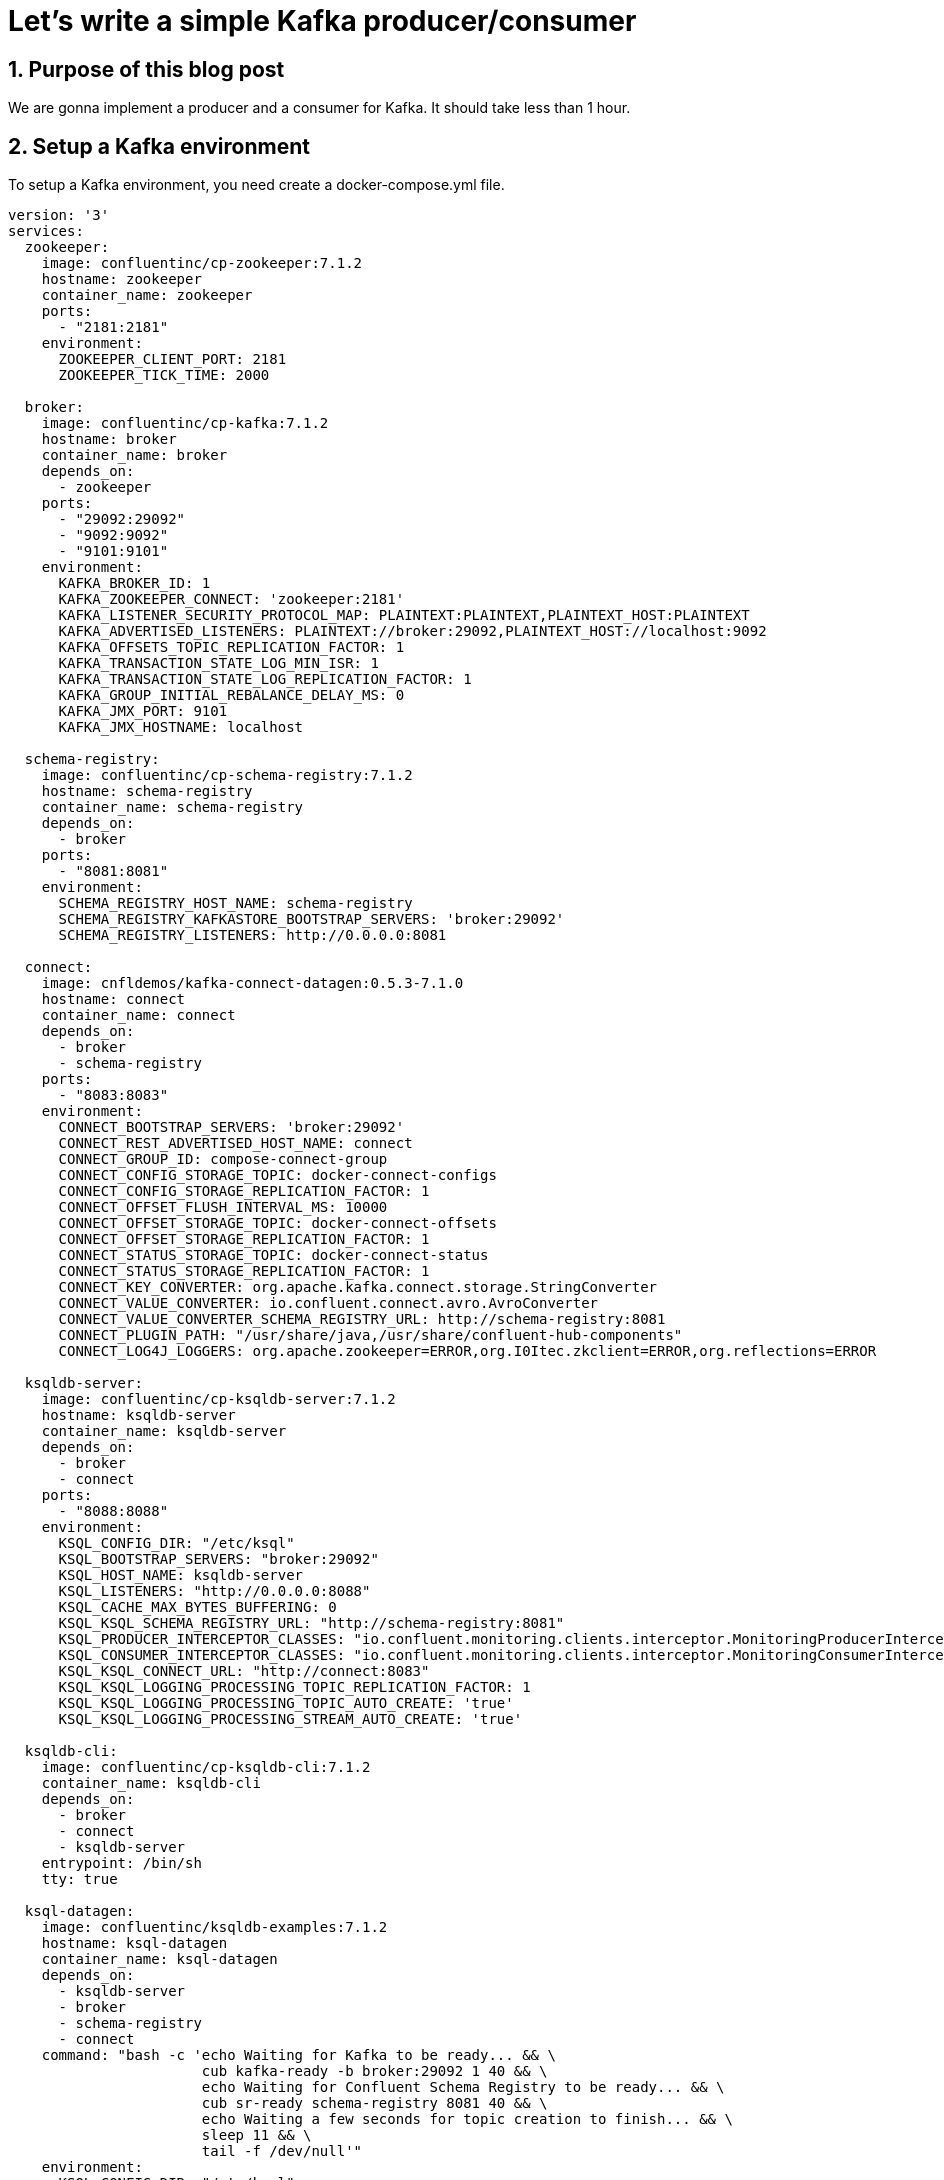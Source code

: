 = Let's write a simple Kafka producer/consumer
:showtitle:
//:page-excerpt: Excerpt goes here.
//:page-root: ../../../
:date: 2022-07-07 7:00:00 -0500
:layout: post
//:title: Man must explore, r sand this is exploration at its greatest
:page-subtitle: "Let's write a simple Kafka producer/consumer"
:page-background: /img/posts/2022-07-07-SpringBoot-Kafka.png

== 1. Purpose of this blog post

We are gonna implement a producer and a consumer for Kafka.
It should take less than 1 hour.

== 2. Setup a Kafka environment

To setup a Kafka environment, you need create a docker-compose.yml file.

[source, yaml]
----
version: '3'
services:
  zookeeper:
    image: confluentinc/cp-zookeeper:7.1.2
    hostname: zookeeper
    container_name: zookeeper
    ports:
      - "2181:2181"
    environment:
      ZOOKEEPER_CLIENT_PORT: 2181
      ZOOKEEPER_TICK_TIME: 2000

  broker:
    image: confluentinc/cp-kafka:7.1.2
    hostname: broker
    container_name: broker
    depends_on:
      - zookeeper
    ports:
      - "29092:29092"
      - "9092:9092"
      - "9101:9101"
    environment:
      KAFKA_BROKER_ID: 1
      KAFKA_ZOOKEEPER_CONNECT: 'zookeeper:2181'
      KAFKA_LISTENER_SECURITY_PROTOCOL_MAP: PLAINTEXT:PLAINTEXT,PLAINTEXT_HOST:PLAINTEXT
      KAFKA_ADVERTISED_LISTENERS: PLAINTEXT://broker:29092,PLAINTEXT_HOST://localhost:9092
      KAFKA_OFFSETS_TOPIC_REPLICATION_FACTOR: 1
      KAFKA_TRANSACTION_STATE_LOG_MIN_ISR: 1
      KAFKA_TRANSACTION_STATE_LOG_REPLICATION_FACTOR: 1
      KAFKA_GROUP_INITIAL_REBALANCE_DELAY_MS: 0
      KAFKA_JMX_PORT: 9101
      KAFKA_JMX_HOSTNAME: localhost

  schema-registry:
    image: confluentinc/cp-schema-registry:7.1.2
    hostname: schema-registry
    container_name: schema-registry
    depends_on:
      - broker
    ports:
      - "8081:8081"
    environment:
      SCHEMA_REGISTRY_HOST_NAME: schema-registry
      SCHEMA_REGISTRY_KAFKASTORE_BOOTSTRAP_SERVERS: 'broker:29092'
      SCHEMA_REGISTRY_LISTENERS: http://0.0.0.0:8081

  connect:
    image: cnfldemos/kafka-connect-datagen:0.5.3-7.1.0
    hostname: connect
    container_name: connect
    depends_on:
      - broker
      - schema-registry
    ports:
      - "8083:8083"
    environment:
      CONNECT_BOOTSTRAP_SERVERS: 'broker:29092'
      CONNECT_REST_ADVERTISED_HOST_NAME: connect
      CONNECT_GROUP_ID: compose-connect-group
      CONNECT_CONFIG_STORAGE_TOPIC: docker-connect-configs
      CONNECT_CONFIG_STORAGE_REPLICATION_FACTOR: 1
      CONNECT_OFFSET_FLUSH_INTERVAL_MS: 10000
      CONNECT_OFFSET_STORAGE_TOPIC: docker-connect-offsets
      CONNECT_OFFSET_STORAGE_REPLICATION_FACTOR: 1
      CONNECT_STATUS_STORAGE_TOPIC: docker-connect-status
      CONNECT_STATUS_STORAGE_REPLICATION_FACTOR: 1
      CONNECT_KEY_CONVERTER: org.apache.kafka.connect.storage.StringConverter
      CONNECT_VALUE_CONVERTER: io.confluent.connect.avro.AvroConverter
      CONNECT_VALUE_CONVERTER_SCHEMA_REGISTRY_URL: http://schema-registry:8081
      CONNECT_PLUGIN_PATH: "/usr/share/java,/usr/share/confluent-hub-components"
      CONNECT_LOG4J_LOGGERS: org.apache.zookeeper=ERROR,org.I0Itec.zkclient=ERROR,org.reflections=ERROR

  ksqldb-server:
    image: confluentinc/cp-ksqldb-server:7.1.2
    hostname: ksqldb-server
    container_name: ksqldb-server
    depends_on:
      - broker
      - connect
    ports:
      - "8088:8088"
    environment:
      KSQL_CONFIG_DIR: "/etc/ksql"
      KSQL_BOOTSTRAP_SERVERS: "broker:29092"
      KSQL_HOST_NAME: ksqldb-server
      KSQL_LISTENERS: "http://0.0.0.0:8088"
      KSQL_CACHE_MAX_BYTES_BUFFERING: 0
      KSQL_KSQL_SCHEMA_REGISTRY_URL: "http://schema-registry:8081"
      KSQL_PRODUCER_INTERCEPTOR_CLASSES: "io.confluent.monitoring.clients.interceptor.MonitoringProducerInterceptor"
      KSQL_CONSUMER_INTERCEPTOR_CLASSES: "io.confluent.monitoring.clients.interceptor.MonitoringConsumerInterceptor"
      KSQL_KSQL_CONNECT_URL: "http://connect:8083"
      KSQL_KSQL_LOGGING_PROCESSING_TOPIC_REPLICATION_FACTOR: 1
      KSQL_KSQL_LOGGING_PROCESSING_TOPIC_AUTO_CREATE: 'true'
      KSQL_KSQL_LOGGING_PROCESSING_STREAM_AUTO_CREATE: 'true'

  ksqldb-cli:
    image: confluentinc/cp-ksqldb-cli:7.1.2
    container_name: ksqldb-cli
    depends_on:
      - broker
      - connect
      - ksqldb-server
    entrypoint: /bin/sh
    tty: true

  ksql-datagen:
    image: confluentinc/ksqldb-examples:7.1.2
    hostname: ksql-datagen
    container_name: ksql-datagen
    depends_on:
      - ksqldb-server
      - broker
      - schema-registry
      - connect
    command: "bash -c 'echo Waiting for Kafka to be ready... && \
                       cub kafka-ready -b broker:29092 1 40 && \
                       echo Waiting for Confluent Schema Registry to be ready... && \
                       cub sr-ready schema-registry 8081 40 && \
                       echo Waiting a few seconds for topic creation to finish... && \
                       sleep 11 && \
                       tail -f /dev/null'"
    environment:
      KSQL_CONFIG_DIR: "/etc/ksql"
      STREAMS_BOOTSTRAP_SERVERS: broker:29092
      STREAMS_SCHEMA_REGISTRY_HOST: schema-registry
      STREAMS_SCHEMA_REGISTRY_PORT: 8081

  rest-proxy:
    image: confluentinc/cp-kafka-rest:7.1.2
    depends_on:
      - broker
      - schema-registry
    ports:
      - 8082:8082
    hostname: rest-proxy
    container_name: rest-proxy
    environment:
      KAFKA_REST_HOST_NAME: rest-proxy
      KAFKA_REST_BOOTSTRAP_SERVERS: 'broker:29092'
      KAFKA_REST_LISTENERS: "http://0.0.0.0:8082"
      KAFKA_REST_SCHEMA_REGISTRY_URL: 'http://schema-registry:8081'
----

This docker-compose.yml can be found on https://github.com/confluentinc/cp-all-in-one/blob/7.1.2-post/cp-all-in-one-community/docker-compose.yml[Confluent Github]

Next, we need to run the following command where the docker-compose.yml file is located.

[source, bash]
----
docker compose up -d
----

And voilà, you should see something similar to :

[source, bash]
----
[+] Running 8/8
 ⠿ Container zookeeper        Started                                         0.9s
 ⠿ Container broker           Started                                          1.6s
 ⠿ Container schema-registry  Started                                          2.4s
 ⠿ Container rest-proxy       Started                                          3.7s
 ⠿ Container connect          Started                                          3.7s
 ⠿ Container ksqldb-server    Started                                          4.7s
 ⠿ Container ksql-datagen     Started                                          5.7s
----

== 2. Write a producer

To create the project, you can use the https://start.spring.io/[Initializr].

Choose the following options :

* Artifact : kafka-producer (it should change the name as well)
* Language : Kotlin
* Dependencies :
** Spring For Apache kafka
** Spring For Apache kafka Streams
** Spring Web

Let's dive in the code.
The pom.xml should contain the following dependencies :

[source, xml]
----
<dependencies>
....
    <dependency>
        <groupId>org.springframework.boot</groupId>
        <artifactId>spring-boot-starter-web</artifactId>
    </dependency>
    <dependency>
        <groupId>org.apache.kafka</groupId>
        <artifactId>kafka-streams</artifactId>
    </dependency>
    <dependency>
        <groupId>org.springframework.kafka</groupId>
        <artifactId>spring-kafka</artifactId>
    </dependency>
....
<dependencies>
----

Let's see the main generated main class *KafkaProducerApplication* and add some configuration.

[source, kotlin]
----
@EnableKafka # <1>
@SpringBootApplication
class KafkaProducerApplication

fun main(args: Array<String>) {
    runApplication<KafkaProducerApplication>(*args)
}
----
<1> Allow Spring Boot to trigger the autoconfiguration to communicate with Kafka.

To send a message, we are gonna use a bean provided by Spring *KafkaTemplate*.

[source, kotlin]
----
@Service
class TopicProducer(@Value("\${topic.name.producer}")
    private val topicName: String,
    val kafkaTemplate: KafkaTemplate<String, String>) {

    companion object {
        private val LOGGER = LoggerFactory.getLogger(TopicProducer::class.java)
    }

    fun send( message:String) {
        LOGGER.info("Payload sent: {}", message)
        kafkaTemplate.send(topicName, message) # <1>
    }
}
----
<1> Send the message to the topic corresponding to the property *topic.name.producer*.

Let's write a controller *KafkaController* to interact with our producer *TopicProducer*.

[source, kotlin]
----
@RestController
@RequestMapping(value = ["kafka"])
class KafkaController(val topicProducer: TopicProducer) {
    @GetMapping(value = ["send"])
    fun send(@RequestParam(name = "message") message: String?) {
        topicProducer.send(message ?: "Test message sent to topic")
    }
}
----

We can now interact with our producer with curl or postman.
I personally prefer to use curl.

[source, bash]
----
curl localhost:8080/kafka/send
----

Finally, we need to add a few properties.
The Spring Initializr generated an *application.properties* file.
I usually change that for *application.yml* in order to have more readable properties file.

[source, yaml]
----
spring:
  kafka:
    producer:
      bootstrap-servers: 127.0.0.1:9092
      key-serializer: org.apache.kafka.common.serialization.StringSerializer
      value-serializer: org.apache.kafka.common.serialization.StringSerializer

topic:
  name:
    producer: quickstart # <1>

auto:
  create:
    topics:
      enable: true # <2>
----
<1>  The producer send message received by the controller to the topic quickstart.
<2>  Should create the topic needed

If the topic isn't created, you can use the following command.

[source, bash]
----
docker exec broker kafka-topics --bootstrap-server broker:9092 --create --topic quickstart
----

Finally, to run your application you can use the main class *KafkaProducerApplication* or use the command.

[source, bash]
----
$ ./mvnw spring-boot:run
----

The console should show something similar to :

[source, bash]
----
  .   ____          _            __ _ _
 /\\ / ___'_ __ _ _(_)_ __  __ _ \ \ \ \
( ( )\___ | '_ | '_| | '_ \/ _` | \ \ \ \
 \\/  ___)| |_)| | | | | || (_| |  ) ) ) )
  '  |____| .__|_| |_|_| |_\__, | / / / /
 =========|_|==============|___/=/_/_/_/
 :: Spring Boot ::                (v2.7.1)

2022-07-07 21:06:04.968  INFO 13187 --- [           main] c.x.k.KafkaProducerApplicationKt         : Starting KafkaProducerApplicationKt using Java 17.0.3 on host with PID 13187 (/Users/xavierbouclet/Sources/kafka-demo/kafka-producer/target/classes started by xavierbouclet in /Users/xavierbouclet/Sources/kafka-demo)
2022-07-07 21:06:04.969  INFO 13187 --- [           main] c.x.k.KafkaProducerApplicationKt         : No active profile set, falling back to 1 default profile: "default"
2022-07-07 21:06:05.503  INFO 13187 --- [           main] o.s.b.w.embedded.tomcat.TomcatWebServer  : Tomcat initialized with port(s): 8080 (http)
2022-07-07 21:06:05.508  INFO 13187 --- [           main] o.apache.catalina.core.StandardService   : Starting service [Tomcat]
2022-07-07 21:06:05.508  INFO 13187 --- [           main] org.apache.catalina.core.StandardEngine  : Starting Servlet engine: [Apache Tomcat/9.0.64]
2022-07-07 21:06:05.551  INFO 13187 --- [           main] o.a.c.c.C.[Tomcat].[localhost].[/]       : Initializing Spring embedded WebApplicationContext
2022-07-07 21:06:05.551  INFO 13187 --- [           main] w.s.c.ServletWebServerApplicationContext : Root WebApplicationContext: initialization completed in 542 ms
2022-07-07 21:06:05.766  INFO 13187 --- [           main] o.s.b.w.embedded.tomcat.TomcatWebServer  : Tomcat started on port(s): 8080 (http) with context path ''
2022-07-07 21:06:05.773  INFO 13187 --- [           main] c.x.k.KafkaProducerApplicationKt         : Started KafkaProducerApplicationKt in 0.991 seconds (JVM running for 1.311)
----

Now let's write a consumer to listen our topic and see the messages sent.

== 3. Write a consumer

To create the consumer, you can use the https://start.spring.io/[Initializr].

Choose the following options :

* Artifact : kafka-consumer (it should change the name as well)
* Language : Kotlin
* Dependencies :
** Spring For Apache kafka
** Spring For Apache kafka Streams
** Spring Web

Like the producer, the pom.xml should contain :

[source, xml]
----
<dependencies>
....
    <dependency>
        <groupId>org.springframework.boot</groupId>
        <artifactId>spring-boot-starter-web</artifactId>
    </dependency>
    <dependency>
        <groupId>org.apache.kafka</groupId>
        <artifactId>kafka-streams</artifactId>
    </dependency>
    <dependency>
        <groupId>org.springframework.kafka</groupId>
        <artifactId>spring-kafka</artifactId>
    </dependency>
....
<dependencies>
----

As for the producer, we need to add the *@EnableKafka* annotation to tell Spring Boot to create all the configuration needed to interact with Kafka.

[source, kotlin]
----
@EnableKafka
@SpringBootApplication
class KafkaConsumerApplication

fun main(args: Array<String>) {
    runApplication<KafkaConsumerApplication>(*args)
}
----

In our consumer, we need a *TopicListener* to listen the Kafka topic "quickstart".

[source, kotlin]
----
@Service
class TopicListener(@Value("\${topic.name.consumer}")
    private val topicName: String) {

    companion object {
        private val LOGGER = LoggerFactory.getLogger(TopicListener::class.java)
    }

    @KafkaListener(topics = ["\${topic.name.consumer}"], groupId = "group_id")
    fun consume(payload: ConsumerRecord<String?, String?>) {
        LOGGER.info("Topic: {}", topicName)
        LOGGER.info("key: {}", payload.key())
        LOGGER.info("Headers: {}", payload.headers())
        LOGGER.info("Partion: {}", payload.partition())
        LOGGER.info("Order: {}", payload.value())
    }
}
----

And now the *application.yaml*.

[source, yaml]
----
spring:
    kafka:
        consumer:
            auto-offset-reset: earliest
            bootstrap-servers: 127.0.0.1:9092
            key-deserializer: org.apache.kafka.common.serialization.StringDeserializer
            value-deserializer: org.apache.kafka.common.serialization.StringDeserializer
server:
    port: 8081 # <1>

topic:
    name:
        consumer: quickstart # <2>
----
<1>  The Spring Boot port need to be changed to avoid the conflict with the producer.
<2>  Topic listened by our consumer.

Finally, to run your application you can use the main class *KafkaConsumerApplication* or use the command.

[source, bash]
----
$ ./mvnw spring-boot:run
----

The console should show something similar to :

[source, bash]
----
  .   ____          _            __ _ _
 /\\ / ___'_ __ _ _(_)_ __  __ _ \ \ \ \
( ( )\___ | '_ | '_| | '_ \/ _` | \ \ \ \
 \\/  ___)| |_)| | | | | || (_| |  ) ) ) )
  '  |____| .__|_| |_|_| |_\__, | / / / /
 =========|_|==============|___/=/_/_/_/
 :: Spring Boot ::                (v2.7.1)

2022-07-07 21:17:23.516  INFO 14157 --- [           main] c.x.k.KafkaConsumerApplicationKt         : Starting KafkaConsumerApplicationKt using Java 17.0.3 on ip-10-0-0-192.ca-central-1.compute.internal with PID 14157 (/Users/xavierbouclet/Sources/kafka-demo/kafka-consumer/target/classes started by xavierbouclet in /Users/xavierbouclet/Sources/kafka-demo)
2022-07-07 21:17:23.517  INFO 14157 --- [           main] c.x.k.KafkaConsumerApplicationKt         : No active profile set, falling back to 1 default profile: "default"
2022-07-07 21:17:23.917  INFO 14157 --- [           main] o.s.b.w.embedded.tomcat.TomcatWebServer  : Tomcat initialized with port(s): 8081 (http)
2022-07-07 21:17:23.923  INFO 14157 --- [           main] o.apache.catalina.core.StandardService   : Starting service [Tomcat]
2022-07-07 21:17:23.923  INFO 14157 --- [           main] org.apache.catalina.core.StandardEngine  : Starting Servlet engine: [Apache Tomcat/9.0.64]
2022-07-07 21:17:23.964  INFO 14157 --- [           main] o.a.c.c.C.[Tomcat].[localhost].[/]       : Initializing Spring embedded WebApplicationContext
2022-07-07 21:17:23.964  INFO 14157 --- [           main] w.s.c.ServletWebServerApplicationContext : Root WebApplicationContext: initialization completed in 425 ms
2022-07-07 21:17:24.169  INFO 14157 --- [           main] o.a.k.clients.consumer.ConsumerConfig    : ConsumerConfig values:
	allow.auto.create.topics = true
	auto.commit.interval.ms = 5000
	auto.offset.reset = earliest
	bootstrap.servers = [127.0.0.1:9092]
	check.crcs = true
	client.dns.lookup = use_all_dns_ips
	client.id = consumer-group_id-1
	client.rack =
	connections.max.idle.ms = 540000
	default.api.timeout.ms = 60000
	enable.auto.commit = false
	exclude.internal.topics = true
	fetch.max.bytes = 52428800
	fetch.max.wait.ms = 500
	fetch.min.bytes = 1
	group.id = group_id
	group.instance.id = null
	heartbeat.interval.ms = 3000
	interceptor.classes = []
	internal.leave.group.on.close = true
	internal.throw.on.fetch.stable.offset.unsupported = false
	isolation.level = read_uncommitted
	key.deserializer = class org.apache.kafka.common.serialization.StringDeserializer
	max.partition.fetch.bytes = 1048576
	max.poll.interval.ms = 300000
	max.poll.records = 500
	metadata.max.age.ms = 300000
	metric.reporters = []
	metrics.num.samples = 2
	metrics.recording.level = INFO
	metrics.sample.window.ms = 30000
	partition.assignment.strategy = [class org.apache.kafka.clients.consumer.RangeAssignor, class org.apache.kafka.clients.consumer.CooperativeStickyAssignor]
	receive.buffer.bytes = 65536
	reconnect.backoff.max.ms = 1000
	reconnect.backoff.ms = 50
	request.timeout.ms = 30000
	retry.backoff.ms = 100
	sasl.client.callback.handler.class = null
	sasl.jaas.config = null
	sasl.kerberos.kinit.cmd = /usr/bin/kinit
	sasl.kerberos.min.time.before.relogin = 60000
	sasl.kerberos.service.name = null
	sasl.kerberos.ticket.renew.jitter = 0.05
	sasl.kerberos.ticket.renew.window.factor = 0.8
	sasl.login.callback.handler.class = null
	sasl.login.class = null
	sasl.login.connect.timeout.ms = null
	sasl.login.read.timeout.ms = null
	sasl.login.refresh.buffer.seconds = 300
	sasl.login.refresh.min.period.seconds = 60
	sasl.login.refresh.window.factor = 0.8
	sasl.login.refresh.window.jitter = 0.05
	sasl.login.retry.backoff.max.ms = 10000
	sasl.login.retry.backoff.ms = 100
	sasl.mechanism = GSSAPI
	sasl.oauthbearer.clock.skew.seconds = 30
	sasl.oauthbearer.expected.audience = null
	sasl.oauthbearer.expected.issuer = null
	sasl.oauthbearer.jwks.endpoint.refresh.ms = 3600000
	sasl.oauthbearer.jwks.endpoint.retry.backoff.max.ms = 10000
	sasl.oauthbearer.jwks.endpoint.retry.backoff.ms = 100
	sasl.oauthbearer.jwks.endpoint.url = null
	sasl.oauthbearer.scope.claim.name = scope
	sasl.oauthbearer.sub.claim.name = sub
	sasl.oauthbearer.token.endpoint.url = null
	security.protocol = PLAINTEXT
	security.providers = null
	send.buffer.bytes = 131072
	session.timeout.ms = 45000
	socket.connection.setup.timeout.max.ms = 30000
	socket.connection.setup.timeout.ms = 10000
	ssl.cipher.suites = null
	ssl.enabled.protocols = [TLSv1.2, TLSv1.3]
	ssl.endpoint.identification.algorithm = https
	ssl.engine.factory.class = null
	ssl.key.password = null
	ssl.keymanager.algorithm = SunX509
	ssl.keystore.certificate.chain = null
	ssl.keystore.key = null
	ssl.keystore.location = null
	ssl.keystore.password = null
	ssl.keystore.type = JKS
	ssl.protocol = TLSv1.3
	ssl.provider = null
	ssl.secure.random.implementation = null
	ssl.trustmanager.algorithm = PKIX
	ssl.truststore.certificates = null
	ssl.truststore.location = null
	ssl.truststore.password = null
	ssl.truststore.type = JKS
	value.deserializer = class org.apache.kafka.common.serialization.StringDeserializer

2022-07-07 21:17:24.206  INFO 14157 --- [           main] o.a.kafka.common.utils.AppInfoParser     : Kafka version: 3.1.1
2022-07-07 21:17:24.206  INFO 14157 --- [           main] o.a.kafka.common.utils.AppInfoParser     : Kafka commitId: 97671528ba54a138
2022-07-07 21:17:24.206  INFO 14157 --- [           main] o.a.kafka.common.utils.AppInfoParser     : Kafka startTimeMs: 1657243044205
2022-07-07 21:17:24.207  INFO 14157 --- [           main] o.a.k.clients.consumer.KafkaConsumer     : [Consumer clientId=consumer-group_id-1, groupId=group_id] Subscribed to topic(s): quickstart
2022-07-07 21:17:24.224  INFO 14157 --- [           main] o.s.b.w.embedded.tomcat.TomcatWebServer  : Tomcat started on port(s): 8081 (http) with context path ''
2022-07-07 21:17:24.230  INFO 14157 --- [           main] c.x.k.KafkaConsumerApplicationKt         : Started KafkaConsumerApplicationKt in 0.875 seconds (JVM running for 1.199)
----

== 3. Play with the producer and the consumer

Our producer and our consumer are not related, and so we can start our producer *KafkaProducerApplication* and stop the consumer.

Let's send a few curl commands (or postman).

[source, bash]
----
curl localhost:8080/kafka/send\?message=test1

curl localhost:8080/kafka/send\?message=test2

curl localhost:8080/kafka/send\?message=test3

curl localhost:8080/kafka/send\?message=test4

curl localhost:8080/kafka/send\?message=test5

curl localhost:8080/kafka/send\?message=test6
----

Now let's start our consumer *KafkaConsumerApplication*.

You should see something similar to the following output :

[source, bash]
----
022-07-07 21:24:25.876  INFO 14738 --- [ntainer#0-0-C-1] c.x.kafkaconsumer.TopicListener          : key: null
2022-07-07 21:24:25.876  INFO 14738 --- [ntainer#0-0-C-1] c.x.kafkaconsumer.TopicListener          : Headers: RecordHeaders(headers = [], isReadOnly = false)
2022-07-07 21:24:25.876  INFO 14738 --- [ntainer#0-0-C-1] c.x.kafkaconsumer.TopicListener          : Partion: 0
2022-07-07 21:24:25.876  INFO 14738 --- [ntainer#0-0-C-1] c.x.kafkaconsumer.TopicListener          : Order: test1
2022-07-07 21:24:25.876  INFO 14738 --- [ntainer#0-0-C-1] c.x.kafkaconsumer.TopicListener          : Topic: quickstart
2022-07-07 21:24:25.876  INFO 14738 --- [ntainer#0-0-C-1] c.x.kafkaconsumer.TopicListener          : key: null
2022-07-07 21:24:25.876  INFO 14738 --- [ntainer#0-0-C-1] c.x.kafkaconsumer.TopicListener          : Headers: RecordHeaders(headers = [], isReadOnly = false)
2022-07-07 21:24:25.876  INFO 14738 --- [ntainer#0-0-C-1] c.x.kafkaconsumer.TopicListener          : Partion: 0
2022-07-07 21:24:25.876  INFO 14738 --- [ntainer#0-0-C-1] c.x.kafkaconsumer.TopicListener          : Order: test2
2022-07-07 21:24:25.876  INFO 14738 --- [ntainer#0-0-C-1] c.x.kafkaconsumer.TopicListener          : Topic: quickstart
2022-07-07 21:24:25.876  INFO 14738 --- [ntainer#0-0-C-1] c.x.kafkaconsumer.TopicListener          : key: null
2022-07-07 21:24:25.876  INFO 14738 --- [ntainer#0-0-C-1] c.x.kafkaconsumer.TopicListener          : Headers: RecordHeaders(headers = [], isReadOnly = false)
2022-07-07 21:24:25.876  INFO 14738 --- [ntainer#0-0-C-1] c.x.kafkaconsumer.TopicListener          : Partion: 0
2022-07-07 21:24:25.876  INFO 14738 --- [ntainer#0-0-C-1] c.x.kafkaconsumer.TopicListener          : Order: test3
2022-07-07 21:24:25.876  INFO 14738 --- [ntainer#0-0-C-1] c.x.kafkaconsumer.TopicListener          : Topic: quickstart
2022-07-07 21:24:25.877  INFO 14738 --- [ntainer#0-0-C-1] c.x.kafkaconsumer.TopicListener          : key: null
2022-07-07 21:24:25.877  INFO 14738 --- [ntainer#0-0-C-1] c.x.kafkaconsumer.TopicListener          : Headers: RecordHeaders(headers = [], isReadOnly = false)
2022-07-07 21:24:25.877  INFO 14738 --- [ntainer#0-0-C-1] c.x.kafkaconsumer.TopicListener          : Partion: 0
2022-07-07 21:24:25.877  INFO 14738 --- [ntainer#0-0-C-1] c.x.kafkaconsumer.TopicListener          : Order: test4
2022-07-07 21:24:25.877  INFO 14738 --- [ntainer#0-0-C-1] c.x.kafkaconsumer.TopicListener          : Topic: quickstart
2022-07-07 21:24:25.877  INFO 14738 --- [ntainer#0-0-C-1] c.x.kafkaconsumer.TopicListener          : key: null
2022-07-07 21:24:25.877  INFO 14738 --- [ntainer#0-0-C-1] c.x.kafkaconsumer.TopicListener          : Headers: RecordHeaders(headers = [], isReadOnly = false)
2022-07-07 21:24:25.877  INFO 14738 --- [ntainer#0-0-C-1] c.x.kafkaconsumer.TopicListener          : Partion: 0
2022-07-07 21:24:25.877  INFO 14738 --- [ntainer#0-0-C-1] c.x.kafkaconsumer.TopicListener          : Order: test5
2022-07-07 21:24:25.877  INFO 14738 --- [ntainer#0-0-C-1] c.x.kafkaconsumer.TopicListener          : Topic: quickstart
2022-07-07 21:24:25.877  INFO 14738 --- [ntainer#0-0-C-1] c.x.kafkaconsumer.TopicListener          : key: null
2022-07-07 21:24:25.877  INFO 14738 --- [ntainer#0-0-C-1] c.x.kafkaconsumer.TopicListener          : Headers: RecordHeaders(headers = [], isReadOnly = false)
2022-07-07 21:24:25.877  INFO 14738 --- [ntainer#0-0-C-1] c.x.kafkaconsumer.TopicListener          : Partion: 0
2022-07-07 21:24:25.877  INFO 14738 --- [ntainer#0-0-C-1] c.x.kafkaconsumer.TopicListener          : Order: test6
----

== 4. Conclusion

We now have seen how to implement a simple producer/consumer for our Kafka.
You can find the code on my Github repository https://github.com/mikrethor/kafka-demo[kafka-demo].




